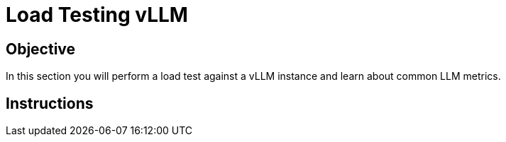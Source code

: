 = Load Testing vLLM

== Objective

In this section you will perform a load test against a vLLM instance and learn about common LLM metrics.

== Instructions
